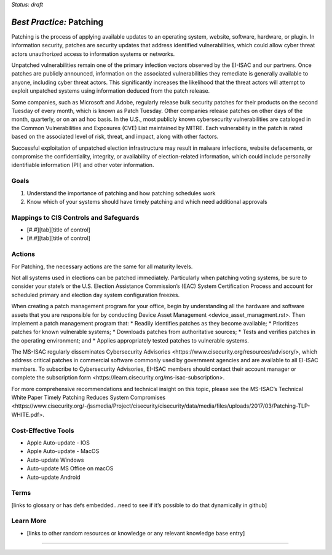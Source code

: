 ..
  Created by: mike garcia
  To: Patching best practice largely from 2018-06-08 spotlight

.. |bp_title| replace:: Patching

*Status: draft*

*Best Practice:* |bp_title|
----------------------------------------------

Patching is the process of applying available updates to an operating system, website, software, hardware, or plugin. In information security, patches are security updates that address identified vulnerabilities, which could allow cyber threat actors unauthorized access to information systems or networks.

Unpatched vulnerabilities remain one of the primary infection vectors observed by the EI-ISAC and our partners. Once patches are publicly announced, information on the associated vulnerabilities they remediate is generally available to anyone, including cyber threat actors. This significantly increases the likelihood that the threat actors will attempt to exploit unpatched systems using information deduced from the patch release.

Some companies, such as Microsoft and Adobe, regularly release bulk security patches for their products on the second Tuesday of every month, which is known as Patch Tuesday. Other companies release patches on other days of the month, quarterly, or on an ad hoc basis. In the U.S., most publicly known cybersecurity vulnerabilities are cataloged in the Common Vulnerabilities and Exposures (CVE) List maintained by MITRE. Each vulnerability in the patch is rated based on the associated level of risk, threat, and impact, along with other factors.

Successful exploitation of unpatched election infrastructure may result in malware infections, website defacements, or compromise the confidentiality, integrity, or availability of election-related information, which could include personally identifiable information (PII) and other voter information.

Goals
**********************************************

#.	Understand the importance of patching and how patching schedules work
#.	Know which of your systems should have timely patching and which need additional approvals

Mappings to CIS Controls and Safeguards
**********************************************

- [#.#][tab][title of control]
- [#.#][tab][title of control]

Actions
**********************************************

For |bp_title|, the necessary actions are the same for all maturity levels.

Not all systems used in elections can be patched immediately. Particularly when patching voting systems, be sure to consider your state’s or the U.S. Election Assistance Commission’s (EAC) System Certification Process and account for scheduled primary and election day system configuration freezes.

When creating a patch management program for your office, begin by understanding all the hardware and software assets that you are responsible for by conducting _`Device Asset Management <device_asset_managment.rst>`. Then implement a patch management program that:
* Readily identifies patches as they become available;
* Prioritizes patches for known vulnerable systems;
* Downloads patches from authoritative sources;
* Tests and verifies patches in the operating environment; and
* Applies appropriately tested patches to vulnerable systems.

The MS-ISAC regularly disseminates _`Cybersecurity Advisories <https://www.cisecurity.org/resources/advisory/>`, which address critical patches in commercial software commonly used by government agencies and are available to all EI-ISAC members. To subscribe to Cybersecurity Advisories, EI-ISAC members should contact their account manager or complete the _`subscription form <https://learn.cisecurity.org/ms-isac-subscription>`.

For more comprehensive recommendations and technical insight on this topic, please see the MS-ISAC’s Technical White Paper _`Timely Patching Reduces System Compromises <https://www.cisecurity.org/-/jssmedia/Project/cisecurity/cisecurity/data/media/files/uploads/2017/03/Patching-TLP-WHITE.pdf>`.

Cost-Effective Tools
**********************************************

* Apple Auto-update - IOS
* Apple Auto-update - MacOS
* Auto-update Windows
* Auto-update MS Office on macOS
* Auto-update Android


Terms
**********************************************

[links to glossary or has defs embedded…need to see if it’s possible to do that dynamically in github]

Learn More
**********************************************
•	[links to other random resources or knowledge or any relevant knowledge base entry]

-----------------------------------------------
